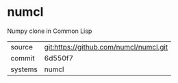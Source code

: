 * numcl

Numpy clone in Common Lisp

|---------+-------------------------------------------|
| source  | git:https://github.com/numcl/numcl.git   |
| commit  | 6d550f7  |
| systems | numcl |
|---------+-------------------------------------------|

